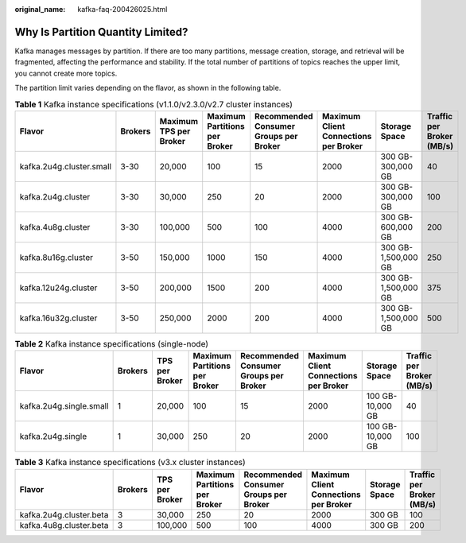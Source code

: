 :original_name: kafka-faq-200426025.html

.. _kafka-faq-200426025:

Why Is Partition Quantity Limited?
==================================

Kafka manages messages by partition. If there are too many partitions, message creation, storage, and retrieval will be fragmented, affecting the performance and stability. If the total number of partitions of topics reaches the upper limit, you cannot create more topics.

The partition limit varies depending on the flavor, as shown in the following table.

.. table:: **Table 1** Kafka instance specifications (v1.1.0/v2.3.0/v2.7 cluster instances)

   +--------------------------+---------+------------------------+-------------------------------+----------------------------------------+---------------------------------------+---------------------+---------------------------+
   | Flavor                   | Brokers | Maximum TPS per Broker | Maximum Partitions per Broker | Recommended Consumer Groups per Broker | Maximum Client Connections per Broker | Storage Space       | Traffic per Broker (MB/s) |
   +==========================+=========+========================+===============================+========================================+=======================================+=====================+===========================+
   | kafka.2u4g.cluster.small | 3-30    | 20,000                 | 100                           | 15                                     | 2000                                  | 300 GB-300,000 GB   | 40                        |
   +--------------------------+---------+------------------------+-------------------------------+----------------------------------------+---------------------------------------+---------------------+---------------------------+
   | kafka.2u4g.cluster       | 3-30    | 30,000                 | 250                           | 20                                     | 2000                                  | 300 GB-300,000 GB   | 100                       |
   +--------------------------+---------+------------------------+-------------------------------+----------------------------------------+---------------------------------------+---------------------+---------------------------+
   | kafka.4u8g.cluster       | 3-30    | 100,000                | 500                           | 100                                    | 4000                                  | 300 GB-600,000 GB   | 200                       |
   +--------------------------+---------+------------------------+-------------------------------+----------------------------------------+---------------------------------------+---------------------+---------------------------+
   | kafka.8u16g.cluster      | 3-50    | 150,000                | 1000                          | 150                                    | 4000                                  | 300 GB-1,500,000 GB | 250                       |
   +--------------------------+---------+------------------------+-------------------------------+----------------------------------------+---------------------------------------+---------------------+---------------------------+
   | kafka.12u24g.cluster     | 3-50    | 200,000                | 1500                          | 200                                    | 4000                                  | 300 GB-1,500,000 GB | 375                       |
   +--------------------------+---------+------------------------+-------------------------------+----------------------------------------+---------------------------------------+---------------------+---------------------------+
   | kafka.16u32g.cluster     | 3-50    | 250,000                | 2000                          | 200                                    | 4000                                  | 300 GB-1,500,000 GB | 500                       |
   +--------------------------+---------+------------------------+-------------------------------+----------------------------------------+---------------------------------------+---------------------+---------------------------+

.. table:: **Table 2** Kafka instance specifications (single-node)

   +-------------------------+---------+----------------+-------------------------------+----------------------------------------+---------------------------------------+------------------+---------------------------+
   | Flavor                  | Brokers | TPS per Broker | Maximum Partitions per Broker | Recommended Consumer Groups per Broker | Maximum Client Connections per Broker | Storage Space    | Traffic per Broker (MB/s) |
   +=========================+=========+================+===============================+========================================+=======================================+==================+===========================+
   | kafka.2u4g.single.small | 1       | 20,000         | 100                           | 15                                     | 2000                                  | 100 GB-10,000 GB | 40                        |
   +-------------------------+---------+----------------+-------------------------------+----------------------------------------+---------------------------------------+------------------+---------------------------+
   | kafka.2u4g.single       | 1       | 30,000         | 250                           | 20                                     | 2000                                  | 100 GB-10,000 GB | 100                       |
   +-------------------------+---------+----------------+-------------------------------+----------------------------------------+---------------------------------------+------------------+---------------------------+

.. table:: **Table 3** Kafka instance specifications (v3.x cluster instances)

   +-------------------------+---------+----------------+-------------------------------+----------------------------------------+---------------------------------------+---------------+---------------------------+
   | Flavor                  | Brokers | TPS per Broker | Maximum Partitions per Broker | Recommended Consumer Groups per Broker | Maximum Client Connections per Broker | Storage Space | Traffic per Broker (MB/s) |
   +=========================+=========+================+===============================+========================================+=======================================+===============+===========================+
   | kafka.2u4g.cluster.beta | 3       | 30,000         | 250                           | 20                                     | 2000                                  | 300 GB        | 100                       |
   +-------------------------+---------+----------------+-------------------------------+----------------------------------------+---------------------------------------+---------------+---------------------------+
   | kafka.4u8g.cluster.beta | 3       | 100,000        | 500                           | 100                                    | 4000                                  | 300 GB        | 200                       |
   +-------------------------+---------+----------------+-------------------------------+----------------------------------------+---------------------------------------+---------------+---------------------------+
